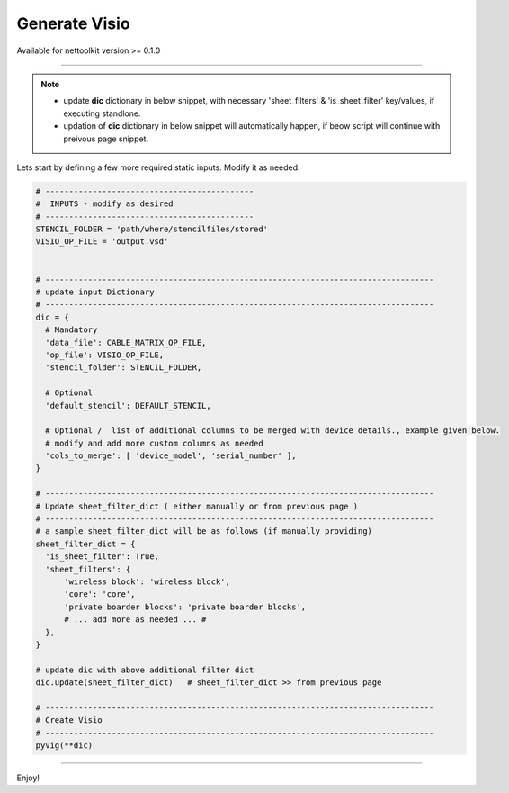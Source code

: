 
Generate Visio
==============

Available for nettoolkit version >= 0.1.0

-----

.. Note::

    * update **dic** dictionary in below snippet, with necessary 'sheet_filters' & 'is_sheet_filter' key/values, if executing standlone.
    * updation of **dic** dictionary in below snippet will automatically happen, if beow script will continue with preivous page snippet.


Lets start by defining a few more required static inputs. Modify it as needed.


.. code-block:: python


  # --------------------------------------------
  #  INPUTS - modify as desired
  # --------------------------------------------
  STENCIL_FOLDER = 'path/where/stencilfiles/stored'
  VISIO_OP_FILE = 'output.vsd'


  # ----------------------------------------------------------------------------------
  # update input Dictionary
  # ----------------------------------------------------------------------------------
  dic = {
    # Mandatory
    'data_file': CABLE_MATRIX_OP_FILE,
    'op_file': VISIO_OP_FILE,
    'stencil_folder': STENCIL_FOLDER,

    # Optional
    'default_stencil': DEFAULT_STENCIL,

    # Optional /  list of additional columns to be merged with device details., example given below.
    # modify and add more custom columns as needed
    'cols_to_merge': [ 'device_model', 'serial_number' ],
  }

  # ----------------------------------------------------------------------------------
  # Update sheet_filter_dict ( either manually or from previous page )
  # ----------------------------------------------------------------------------------
  # a sample sheet_filter_dict will be as follows (if manually providing)
  sheet_filter_dict = {
    'is_sheet_filter': True, 
    'sheet_filters': {
        'wireless block': 'wireless block', 
        'core': 'core', 
        'private boarder blocks': 'private boarder blocks', 
        # ... add more as needed ... #
    }, 
  }

  # update dic with above additional filter dict
  dic.update(sheet_filter_dict)   # sheet_filter_dict >> from previous page

  # ----------------------------------------------------------------------------------
  # Create Visio
  # ----------------------------------------------------------------------------------
  pyVig(**dic)

-----

Enjoy!